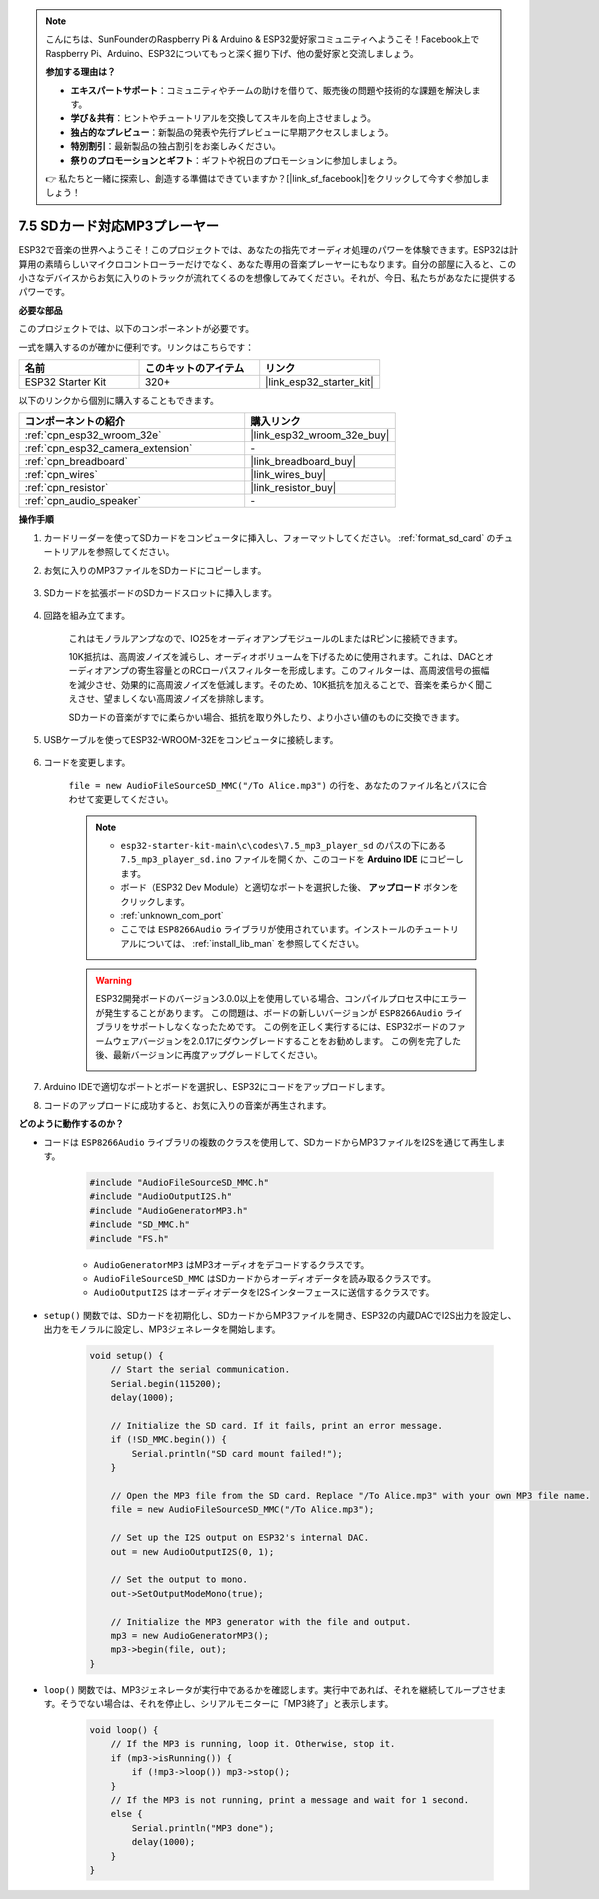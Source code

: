 .. note::

    こんにちは、SunFounderのRaspberry Pi & Arduino & ESP32愛好家コミュニティへようこそ！Facebook上でRaspberry Pi、Arduino、ESP32についてもっと深く掘り下げ、他の愛好家と交流しましょう。

    **参加する理由は？**

    - **エキスパートサポート**：コミュニティやチームの助けを借りて、販売後の問題や技術的な課題を解決します。
    - **学び＆共有**：ヒントやチュートリアルを交換してスキルを向上させましょう。
    - **独占的なプレビュー**：新製品の発表や先行プレビューに早期アクセスしましょう。
    - **特別割引**：最新製品の独占割引をお楽しみください。
    - **祭りのプロモーションとギフト**：ギフトや祝日のプロモーションに参加しましょう。

    👉 私たちと一緒に探索し、創造する準備はできていますか？[|link_sf_facebook|]をクリックして今すぐ参加しましょう！

.. _ar_mp3_player_sd:

7.5 SDカード対応MP3プレーヤー
==============================================

ESP32で音楽の世界へようこそ！このプロジェクトでは、あなたの指先でオーディオ処理のパワーを体験できます。ESP32は計算用の素晴らしいマイクロコントローラーだけでなく、あなた専用の音楽プレーヤーにもなります。自分の部屋に入ると、この小さなデバイスからお気に入りのトラックが流れてくるのを想像してみてください。それが、今日、私たちがあなたに提供するパワーです。

**必要な部品**

このプロジェクトでは、以下のコンポーネントが必要です。

一式を購入するのが確かに便利です。リンクはこちらです：

.. list-table::
    :widths: 20 20 20
    :header-rows: 1

    *   - 名前
        - このキットのアイテム
        - リンク
    *   - ESP32 Starter Kit
        - 320+
        - |link_esp32_starter_kit|

以下のリンクから個別に購入することもできます。

.. list-table::
    :widths: 30 20
    :header-rows: 1

    *   - コンポーネントの紹介
        - 購入リンク

    *   - :ref:`cpn_esp32_wroom_32e`
        - |link_esp32_wroom_32e_buy|
    *   - :ref:`cpn_esp32_camera_extension`
        - \-
    *   - :ref:`cpn_breadboard`
        - |link_breadboard_buy|
    *   - :ref:`cpn_wires`
        - |link_wires_buy|
    *   - :ref:`cpn_resistor`
        - |link_resistor_buy|
    *   - :ref:`cpn_audio_speaker`
        - \-

**操作手順**

#. カードリーダーを使ってSDカードをコンピュータに挿入し、フォーマットしてください。 :ref:`format_sd_card` のチュートリアルを参照してください。

#. お気に入りのMP3ファイルをSDカードにコピーします。

    .. image:: img/mp3_music.png

#. SDカードを拡張ボードのSDカードスロットに挿入します。

    .. image:: ../../img/insert_sd.png

#. 回路を組み立てます。

    これはモノラルアンプなので、IO25をオーディオアンプモジュールのLまたはRピンに接続できます。

    10K抵抗は、高周波ノイズを減らし、オーディオボリュームを下げるために使用されます。これは、DACとオーディオアンプの寄生容量とのRCローパスフィルターを形成します。このフィルターは、高周波信号の振幅を減少させ、効果的に高周波ノイズを低減します。そのため、10K抵抗を加えることで、音楽を柔らかく聞こえさせ、望ましくない高周波ノイズを排除します。

    SDカードの音楽がすでに柔らかい場合、抵抗を取り外したり、より小さい値のものに交換できます。

    .. image:: ../../img/wiring/7.3_bluetooth_audio_player_bb.png

#. USBケーブルを使ってESP32-WROOM-32Eをコンピュータに接続します。

    .. image:: ../../img/plugin_esp32.png

#. コードを変更します。

    ``file = new AudioFileSourceSD_MMC("/To Alice.mp3")`` の行を、あなたのファイル名とパスに合わせて変更してください。

    .. note::

        * ``esp32-starter-kit-main\c\codes\7.5_mp3_player_sd`` のパスの下にある ``7.5_mp3_player_sd.ino`` ファイルを開くか、このコードを **Arduino IDE** にコピーします。
        * ボード（ESP32 Dev Module）と適切なポートを選択した後、 **アップロード** ボタンをクリックします。
        * :ref:`unknown_com_port`
        * ここでは ``ESP8266Audio`` ライブラリが使用されています。インストールのチュートリアルについては、 :ref:`install_lib_man` を参照してください。
        
    .. warning::

        ESP32開発ボードのバージョン3.0.0以上を使用している場合、コンパイルプロセス中にエラーが発生することがあります。
        この問題は、ボードの新しいバージョンが ``ESP8266Audio`` ライブラリをサポートしなくなったためです。
        この例を正しく実行するには、ESP32ボードのファームウェアバージョンを2.0.17にダウングレードすることをお勧めします。
        この例を完了した後、最新バージョンに再度アップグレードしてください。

        .. image:: ../../faq/img/version_2.0.17.png


    .. raw:: html

        <iframe src=https://create.arduino.cc/editor/sunfounder01/13f5c757-9622-4735-aa1a-fdbe6fc46273/preview?embed style="height:510px;width:100%;margin:10px 0" frameborder=0></iframe>
        
#. Arduino IDEで適切なポートとボードを選択し、ESP32にコードをアップロードします。

#. コードのアップロードに成功すると、お気に入りの音楽が再生されます。


**どのように動作するのか？**

* コードは ``ESP8266Audio`` ライブラリの複数のクラスを使用して、SDカードからMP3ファイルをI2Sを通じて再生します。

    .. code-block:: arduino

        #include "AudioFileSourceSD_MMC.h"
        #include "AudioOutputI2S.h"
        #include "AudioGeneratorMP3.h"
        #include "SD_MMC.h"
        #include "FS.h"

    * ``AudioGeneratorMP3`` はMP3オーディオをデコードするクラスです。
    * ``AudioFileSourceSD_MMC`` はSDカードからオーディオデータを読み取るクラスです。
    * ``AudioOutputI2S`` はオーディオデータをI2Sインターフェースに送信するクラスです。

* ``setup()`` 関数では、SDカードを初期化し、SDカードからMP3ファイルを開き、ESP32の内蔵DACでI2S出力を設定し、出力をモノラルに設定し、MP3ジェネレータを開始します。

    .. code-block:: arduino

        void setup() {
            // Start the serial communication.
            Serial.begin(115200);
            delay(1000);

            // Initialize the SD card. If it fails, print an error message.
            if (!SD_MMC.begin()) {
                Serial.println("SD card mount failed!");
            }

            // Open the MP3 file from the SD card. Replace "/To Alice.mp3" with your own MP3 file name.
            file = new AudioFileSourceSD_MMC("/To Alice.mp3");
            
            // Set up the I2S output on ESP32's internal DAC.
            out = new AudioOutputI2S(0, 1);
            
            // Set the output to mono.
            out->SetOutputModeMono(true);

            // Initialize the MP3 generator with the file and output.
            mp3 = new AudioGeneratorMP3();
            mp3->begin(file, out);
        }


* ``loop()`` 関数では、MP3ジェネレータが実行中であるかを確認します。実行中であれば、それを継続してループさせます。そうでない場合は、それを停止し、シリアルモニターに「MP3終了」と表示します。

    .. code-block:: arduino

        void loop() {
            // If the MP3 is running, loop it. Otherwise, stop it.
            if (mp3->isRunning()) {
                if (!mp3->loop()) mp3->stop();
            } 
            // If the MP3 is not running, print a message and wait for 1 second.
            else {
                Serial.println("MP3 done");
                delay(1000);
            }
        }


